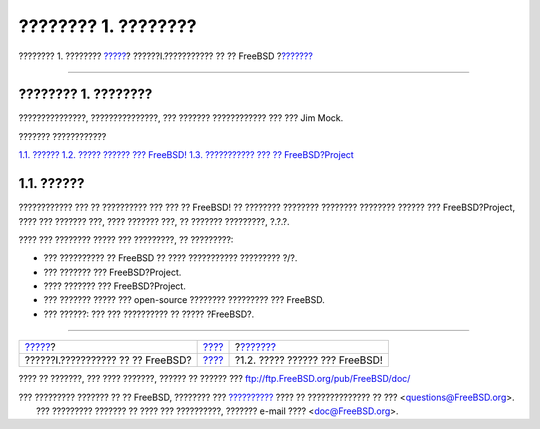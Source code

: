 ====================
???????? 1. ????????
====================

.. raw:: html

   <div class="navheader">

???????? 1. ????????
`????? <getting-started.html>`__?
??????I.??????????? ?? ?? FreeBSD
?\ `??????? <nutshell.html>`__

--------------

.. raw:: html

   </div>

.. raw:: html

   <div class="chapter">

.. raw:: html

   <div class="titlepage" xmlns="">

.. raw:: html

   <div>

.. raw:: html

   <div>

???????? 1. ????????
--------------------

.. raw:: html

   </div>

.. raw:: html

   <div>

???????????????, ???????????????, ??? ??????? ???????????? ??? ??? Jim
Mock.

.. raw:: html

   </div>

.. raw:: html

   </div>

.. raw:: html

   </div>

.. raw:: html

   <div class="toc">

.. raw:: html

   <div class="toc-title">

??????? ????????????

.. raw:: html

   </div>

`1.1. ?????? <introduction.html#introduction-synopsis>`__
`1.2. ????? ?????? ??? FreeBSD! <nutshell.html>`__
`1.3. ??????????? ??? ?? FreeBSD?Project <history.html>`__

.. raw:: html

   </div>

.. raw:: html

   <div class="sect1">

.. raw:: html

   <div class="titlepage" xmlns="">

.. raw:: html

   <div>

.. raw:: html

   <div>

1.1. ??????
-----------

.. raw:: html

   </div>

.. raw:: html

   </div>

.. raw:: html

   </div>

???????????? ??? ?? ?????????? ??? ??? ?? FreeBSD! ?? ???????? ????????
???????? ???????? ?????? ??? FreeBSD?Project, ???? ??? ??????? ???, ????
??????? ???, ?? ??????? ?????????, ?.?.?.

???? ??? ???????? ????? ??? ?????????, ?? ?????????:

.. raw:: html

   <div class="itemizedlist">

-  ??? ?????????? ?? FreeBSD ?? ???? ??????????? ????????? ?/?.

-  ??? ??????? ??? FreeBSD?Project.

-  ???? ??????? ??? FreeBSD?Project.

-  ??? ??????? ????? ??? open-source ???????? ????????? ??? FreeBSD.

-  ??? ??????: ??? ??? ?????????? ?? ????? ?FreeBSD?.

.. raw:: html

   </div>

.. raw:: html

   </div>

.. raw:: html

   </div>

.. raw:: html

   <div class="navfooter">

--------------

+--------------------------------------+-----------------------------------+-----------------------------------+
| `????? <getting-started.html>`__?    | `???? <getting-started.html>`__   | ?\ `??????? <nutshell.html>`__    |
+--------------------------------------+-----------------------------------+-----------------------------------+
| ??????I.??????????? ?? ?? FreeBSD?   | `???? <index.html>`__             | ?1.2. ????? ?????? ??? FreeBSD!   |
+--------------------------------------+-----------------------------------+-----------------------------------+

.. raw:: html

   </div>

???? ?? ???????, ??? ???? ???????, ?????? ?? ?????? ???
ftp://ftp.FreeBSD.org/pub/FreeBSD/doc/

| ??? ????????? ??????? ?? ?? FreeBSD, ???????? ???
  `?????????? <http://www.FreeBSD.org/docs.html>`__ ???? ??
  ?????????????? ?? ??? <questions@FreeBSD.org\ >.
|  ??? ????????? ??????? ?? ???? ??? ??????????, ??????? e-mail ????
  <doc@FreeBSD.org\ >.
